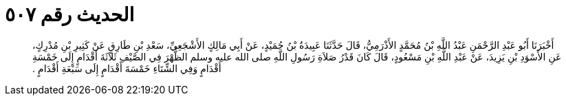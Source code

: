 
= الحديث رقم ٥٠٧

[quote.hadith]
أَخْبَرَنَا أَبُو عَبْدِ الرَّحْمَنِ عَبْدُ اللَّهِ بْنُ مُحَمَّدٍ الأَذْرَمِيُّ، قَالَ حَدَّثَنَا عَبِيدَةُ بْنُ حُمَيْدٍ، عَنْ أَبِي مَالِكٍ الأَشْجَعِيِّ، سَعْدِ بْنِ طَارِقٍ عَنْ كَثِيرِ بْنِ مُدْرِكٍ، عَنِ الأَسْوَدِ بْنِ يَزِيدَ، عَنْ عَبْدِ اللَّهِ بْنِ مَسْعُودٍ، قَالَ كَانَ قَدْرُ صَلاَةِ رَسُولِ اللَّهِ صلى الله عليه وسلم الظُّهْرَ فِي الصَّيْفِ ثَلاَثَةَ أَقْدَامٍ إِلَى خَمْسَةِ أَقْدَامٍ وَفِي الشِّتَاءِ خَمْسَةَ أَقْدَامٍ إِلَى سَبْعَةِ أَقْدَامٍ ‏.‏